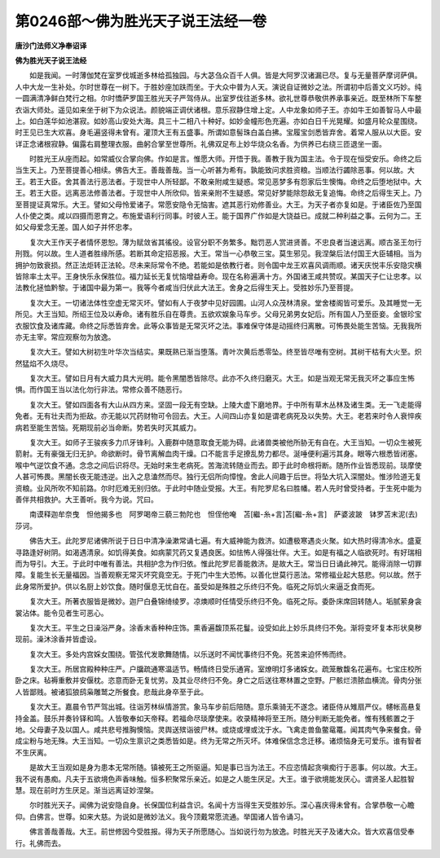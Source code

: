 第0246部～佛为胜光天子说王法经一卷
======================================

**唐沙门法师义净奉诏译**

**佛为胜光天子说王法经**


　　如是我闻。一时薄伽梵在室罗伐城逝多林给孤独园。与大苾刍众百千人俱。皆是大阿罗汉诸漏已尽。复与无量菩萨摩诃萨俱。人中大龙一生补处。尔时世尊在一树下。于胜妙座加趺而坐。于大众中普为人天。演说自证微妙之法。所谓初中后善文义巧妙。纯一圆满清净鲜白梵行之相。尔时憍萨罗国王胜光天子严驾侍从。出室罗伐往逝多林。欲礼世尊恭敬供养承事亲近。既至林所下车整衣诣大师处。遥见如来坐于树下为众说法。颜貌端正调伏诸根。意乐寂静住增上定。人中龙象如师子王。亦如牛王如善智马人中最上。如白莲华如池湛寂。如妙高山安处大海。具三十二相八十种好。如妙金幢形色充遍。亦如白日千光晃耀。如盛月轮众星围绕。时王见已生大欢喜。身毛遍竖得未曾有。灌顶大王有五盛事。所谓如意髻珠白盖白拂。宝履宝剑悉皆弃舍。着常人服从以大臣。安详正念诸根寂静。偏露右肩整理衣服。曲躬合掌至世尊所。礼佛双足布上妙华烧众名香。为供养已右绕三匝退坐一面。

　　时胜光王从座而起。如常威仪合掌向佛。作如是言。惟愿大师。开悟于我。善教于我为国主法。令于现在恒受安乐。命终之后当生天上。乃至菩提善心相续。佛告大王。善哉善哉。当一心听甚为希有。孰能致问求胜资粮。当顺法行蠲除恶事。何以故。大王。若王大臣。舍其善法行恶法者。于现世中人所轻鄙。不敢亲附咸生疑惑。常见恶梦多有怨家后生懊悔。命终之后堕地狱中。大王。若王大臣。远离恶法修善法者。于现世中人所欣仰。皆来亲附不生疑惑。常见好梦能除怨敌无复追悔。命终之后得生天上。乃至菩提证真常乐。大王。譬如父母怜爱诸子。常愿安隐令无恼害。遮其恶行劝修善业。大王。为天子者亦复如是。于诸臣佐乃至国人仆使之类。咸以四摄而恩育之。布施爱语利行同事。时彼人王。能于国界广作如是大饶益已。成就二种利益之事。云何为二。王如父母爱念无差。国人如子并怀忠孝。

　　复次大王作天子者情怀恩恕。薄为赋敛省其徭役。设官分职不务繁多。黜罚恶人赏进贤善。不忠良者当速远离。顺古圣王勿行刑戮。何以故。生人道者胜缘所感。若断其命定招恶报。大王。常当一心恭敬三宝。莫生邪见。我涅槃后法付国王大臣辅相。当为拥护勿致衰损。然正法炬转正法轮。尽未来际常令不绝。若能如是依教行者。则令国中龙王欢喜风调雨顺。诸天庆悦丰乐安隐灾横皆除率土太平。王身快乐永保胜位。福力延长无复忧恼增益寿命。现在名称遍满十方。外国诸王咸共赞叹。某国天子仁让忠孝。以法教化拯恤黔黎。于诸国中最为第一。我等今者咸当归伏此大法王。舍身之后得生天上。受胜妙乐乃至菩提。

　　复次大王。一切诸法体性空虚无常灭坏。譬如有人于夜梦中见好园圃。山河人众茂林清泉。堂舍楼阁皆可爱乐。及其睡觉一无所见。大王当知。所绍王位及以寿命。诸有胜乐自在尊贵。五欲欢娱象马车步。父母兄弟男女妃后。所有国人乃至臣妾。金银珍宝衣服饮食及诸库藏。命终之际悉皆弃舍。此等众事皆是无常灭坏之法。事难保守体是动摇终归离散。可怖畏处能生苦恼。无我我所亦无主宰。常应观察勿为放逸。

　　复次大王。譬如大树初生叶华次当结实。果既熟已渐当堕落。青叶次黄后悉零坠。终至皆尽唯有空树。其树干枯有大火至。炽然猛焰不久烧尽。

　　复次大王。譬如日月有大威力具大光明。能令黑闇悉皆除尽。此亦不久终归磨灭。大王。如是当观无常无我灭坏之事应生怖惧。而作国王当以法化勿行非法。常修众善不随恶行。

　　复次大王。譬如四面各有大山从四方来。坚固一段无有空缺。上陵大虚下磨地界。于中所有草木丛林及诸生类。无一飞走能得免者。无有壮夫而为拒敌。亦无能以咒药财物可令回去。大王。人间四山亦复如是谓老病死及以失势。大王。老若来时令人衰悴疾病若至能生苦恼。死期现前必当命断。势若失时灭其威力。

　　复次大王。如师子王骏疾多力爪牙锋利。入鹿群中随意取食无能为碍。此诸兽类被他所胁无有自在。大王当知。一切众生被死箭射。无有豪强无归无护。命欲断时。骨节离解血肉干燥。口不能言手足撩乱势力都尽。涎唾便利遍污其身。眼等六根悉皆闭塞。喉中气逆饮食不通。念念之间后识将尽。无始时来生老病死。苦海流转随业而去。即于此时命根将断。随所作业皆悉现前。琰摩使人甚可怖畏。黑闇长夜无能违逆。出入之息溘然而尽。独行无侣所向慞惶。舍此人间趣于后世。将坠大坑入深闇处。惟涉险道无复资粮。业风所吹不知前路。尔时厄难无别归依。于此时中随业受报。大王。有陀罗尼名曰胜幡。若人先时曾受持者。于生死中能为善伴共相救护。大王善听。我今为说。咒曰。

　　南谟释迦牟奈曳　怛他揭多也　阿罗喝帝三藐三勃陀也　怛侄他唵　苫[繼-糸+言]苫[繼-糸+言]　萨婆波跛　钵罗苫末泥(去)莎诃。

　　佛告大王。此陀罗尼诸佛所说于日日中清净澡漱常诵七遍。有大威神能为救济。如遭极寒遇炎火聚。如大热时得清冷水。盛夏寻路逢好树阴。如渴遇清泉。如饥得美食。如病蒙咒药又复遇良医。如怯怖人得强壮伴。大王。如是有福之人临欲死时。有好瑞相而为导引。大王。于此时中唯有善法。共相护念为作归依。惟此陀罗尼善能救济。是故大王。常当日日诵此神咒。能得消除一切罪障。复能生长无量福因。当善观察无常灭坏究竟空无。于死门中生大恐怖。以善化世莫行恶法。常修福业起大慈悲。何以故。然于此身常所爱护。供以名厨上妙饮食。随时偃息无忧自在。虽受如是殊胜之乐终归不免。临死之际饥火来逼乏食而死。

　　复次大王。所著衣服皆是微妙。迦尸白叠锦绮绫罗。凉燠顺时任情受乐终归不免。临死之际。委卧床席回转随人。垢腻萦身衾裳沾体。能令见者生可恶心。

　　复次大王。平生之日澡浴严身。涂香末香种种庄饰。熏香遍馥顶系花鬘。设受如此上妙乐具终归不免。渐将变坏复本形状臭秽现前。澡沐涂香并皆虚设。

　　复次大王。多处内宫婇女围绕。管弦代发歌舞随情。以乐送时不闻忧事终归不免。死苦来迫怀怖而终。

　　复次大王。所居宫殿种种庄严。户牖疏通寒温适节。畅情终日受乐通宵。室燎明灯多诸婇女。疏笼散馥名花遍布。七宝庄校所卧之床。毡褥重敷并安偃枕。恣意而卧无复忧劳。及其业尽终归不免。身亡之后送往寒林置之空野。尸骸烂溃脓血横流。骨肉分张人皆鄙贱。被诸狐狼鸱枭雕鹫之所餐食。悲哉此身卒至于此。

　　复次大王。嘉晨令节严驾出城。往诣芳林纵情游赏。象马车步前后陪随。意乐乘骑无不遂念。诸臣侍从雉扇严仪。幰帐高悬复持金盖。鼓乐并奏铃铎和鸣。人皆敬奉如天帝释。若福命尽琰摩使来。收录精神将至王所。随分判断无能免者。惟有残骸置之于地。父母妻子及以国人。咸共悲号推胸懊恼。灵舆送殡诣彼尸林。或烧或埋或沈于水。飞禽走兽鱼鳖鼋鼍。闻其肉气争来餐食。骨成尘粉与地无殊。大王当知。一切众生禀识之类悉皆如是。终为无常之所灭坏。体难保信念念迁移。诸烦恼身无可爱乐。谁有智者不生厌离。

　　是故大王当观如是身为患本无常所随。镇被死王之所驱逼。知是事已当为法王。不应恣情起贪嗔痴行于恶事。何以故。大王。我不说有愚痴。凡夫于五欲境色声香味触。恒多积聚常乐亲近。如是之人能生厌足。大王。谁于欲境能发厌心。谓贤圣人起胜智慧。现在前时方生厌足。渐当远离证妙涅槃。

　　尔时胜光天子。闻佛为说安隐自身。长保国位利益含识。名闻十方当得生天受胜妙乐。深心喜庆得未曾有。合掌恭敬一心瞻仰。白佛言。世尊。如来大慈。为说如是微妙法义。我今顶戴常愿流通。举国诸人皆令诵习。

　　佛言善哉善哉。大王。前世修因今受胜报。得为天子所愿随心。当如说行勿为放逸。时胜光天子及诸大众。皆大欢喜信受奉行。礼佛而去。
